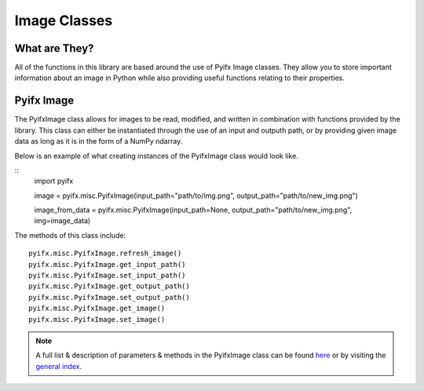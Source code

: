 Image Classes
=============

What are They?
--------------
All of the functions in this library are based around the use of Pyifx Image classes. They allow you to store important information about an image in Python while also providing useful functions relating to their properties.

Pyifx Image
-----------
The PyifxImage class allows for images to be read, modified, and written in combination with functions provided by the library. This class can either be instantiated through the use of an input and outputh path, or by providing given image data as long as it is in the form of a NumPy ndarray.

Below is an example of what creating instances of the PyifxImage class would look like.

::
	import pyifx

	image = pyifx.misc.PyifxImage(input_path="path/to/img.png", output_path="path/to/new_img.png")

	image_from_data = pyifx.misc.PyifxImage(input_path=None, output_path="path/to/new_img.png", img=image_data)

The methods of this class include:
::
	pyifx.misc.PyifxImage.refresh_image()
	pyifx.misc.PyifxImage.get_input_path()
	pyifx.misc.PyifxImage.set_input_path()
	pyifx.misc.PyifxImage.get_output_path()
	pyifx.misc.PyifxImage.set_output_path()
	pyifx.misc.PyifxImage.get_image()
	pyifx.misc.PyifxImage.set_image()

.. note:: A full list & description of parameters & methods in the PyifxImage class can be found `here <misc.html>`_ or by visiting the `general index <modules.html>`_.